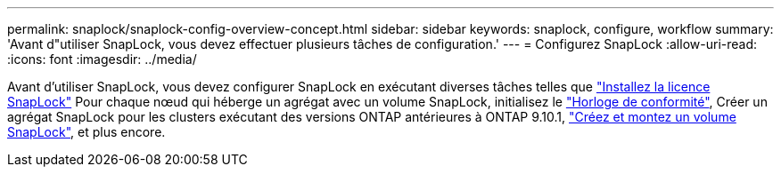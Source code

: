 ---
permalink: snaplock/snaplock-config-overview-concept.html 
sidebar: sidebar 
keywords: snaplock, configure, workflow 
summary: 'Avant d"utiliser SnapLock, vous devez effectuer plusieurs tâches de configuration.' 
---
= Configurez SnapLock
:allow-uri-read: 
:icons: font
:imagesdir: ../media/


[role="lead"]
Avant d'utiliser SnapLock, vous devez configurer SnapLock en exécutant diverses tâches telles que https://docs.netapp.com/us-en/ontap/system-admin/install-license-task.html["Installez la licence SnapLock"] Pour chaque nœud qui héberge un agrégat avec un volume SnapLock, initialisez le https://docs.netapp.com/us-en/ontap/snaplock/initialize-complianceclock-task.html["Horloge de conformité"], Créer un agrégat SnapLock pour les clusters exécutant des versions ONTAP antérieures à ONTAP 9.10.1, https://docs.netapp.com/us-en/ontap/snaplock/create-snaplock-volume-task.html["Créez et montez un volume SnapLock"], et plus encore.
